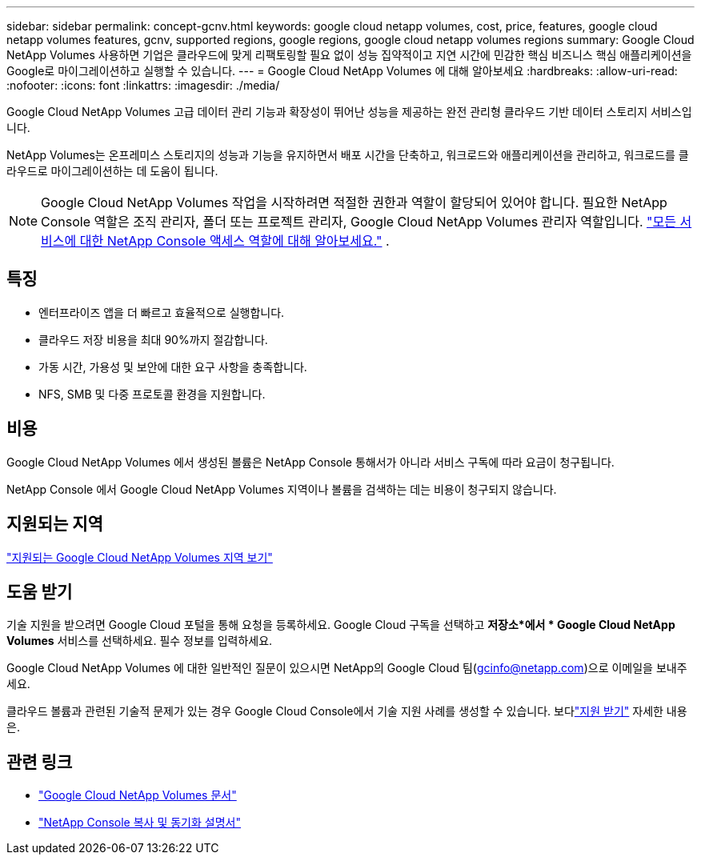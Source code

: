 ---
sidebar: sidebar 
permalink: concept-gcnv.html 
keywords: google cloud netapp volumes, cost, price, features, google cloud netapp volumes features, gcnv, supported regions, google regions, google cloud netapp volumes regions 
summary: Google Cloud NetApp Volumes 사용하면 기업은 클라우드에 맞게 리팩토링할 필요 없이 성능 집약적이고 지연 시간에 민감한 핵심 비즈니스 핵심 애플리케이션을 Google로 마이그레이션하고 실행할 수 있습니다. 
---
= Google Cloud NetApp Volumes 에 대해 알아보세요
:hardbreaks:
:allow-uri-read: 
:nofooter: 
:icons: font
:linkattrs: 
:imagesdir: ./media/


[role="lead"]
Google Cloud NetApp Volumes 고급 데이터 관리 기능과 확장성이 뛰어난 성능을 제공하는 완전 관리형 클라우드 기반 데이터 스토리지 서비스입니다.

NetApp Volumes는 온프레미스 스토리지의 성능과 기능을 유지하면서 배포 시간을 단축하고, 워크로드와 애플리케이션을 관리하고, 워크로드를 클라우드로 마이그레이션하는 데 도움이 됩니다.


NOTE: Google Cloud NetApp Volumes 작업을 시작하려면 적절한 권한과 역할이 할당되어 있어야 합니다.  필요한 NetApp Console 역할은 조직 관리자, 폴더 또는 프로젝트 관리자, Google Cloud NetApp Volumes 관리자 역할입니다. https://docs.netapp.com/us-en/console-setup-admin/reference-iam-predefined-roles.html["모든 서비스에 대한 NetApp Console 액세스 역할에 대해 알아보세요."^] .



== 특징

* 엔터프라이즈 앱을 더 빠르고 효율적으로 실행합니다.
* 클라우드 저장 비용을 최대 90%까지 절감합니다.
* 가동 시간, 가용성 및 보안에 대한 요구 사항을 충족합니다.
* NFS, SMB 및 다중 프로토콜 환경을 지원합니다.




== 비용

Google Cloud NetApp Volumes 에서 생성된 볼륨은 NetApp Console 통해서가 아니라 서비스 구독에 따라 요금이 청구됩니다.

NetApp Console 에서 Google Cloud NetApp Volumes 지역이나 볼륨을 검색하는 데는 비용이 청구되지 않습니다.



== 지원되는 지역

https://cloud.google.com/netapp/volumes/docs/discover/service-levels#supported_regions["지원되는 Google Cloud NetApp Volumes 지역 보기"^]



== 도움 받기

기술 지원을 받으려면 Google Cloud 포털을 통해 요청을 등록하세요.  Google Cloud 구독을 선택하고 *저장소*에서 * Google Cloud NetApp Volumes* 서비스를 선택하세요.  필수 정보를 입력하세요.

Google Cloud NetApp Volumes 에 대한 일반적인 질문이 있으시면 NetApp의 Google Cloud 팀(gcinfo@netapp.com)으로 이메일을 보내주세요.

클라우드 볼륨과 관련된 기술적 문제가 있는 경우 Google Cloud Console에서 기술 지원 사례를 생성할 수 있습니다. 보다link:https://cloud.google.com/netapp/volumes/docs/support["지원 받기"^] 자세한 내용은.



== 관련 링크

* https://cloud.google.com/netapp/volumes/docs/discover/overview["Google Cloud NetApp Volumes 문서"^]
* https://docs.netapp.com/us-en/data-services-copy-sync/index.html["NetApp Console 복사 및 동기화 설명서"^]

